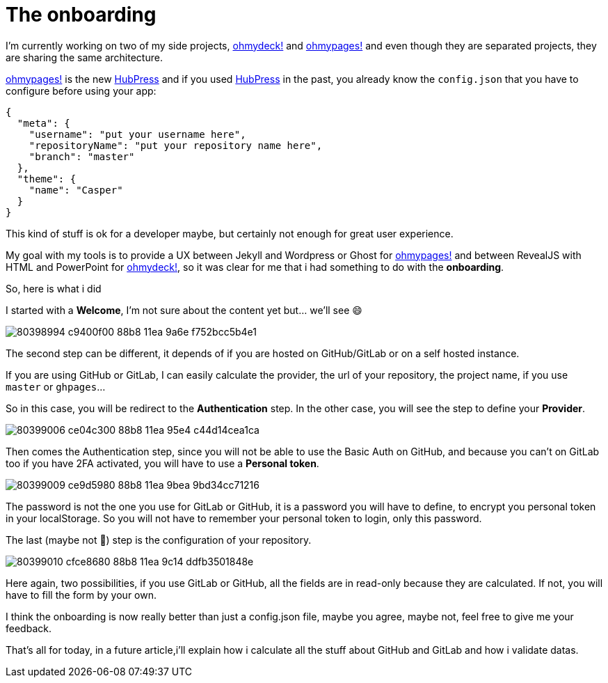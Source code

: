 = The onboarding
:url_ohmydeck: https://www.ohmydeck.com
:url_ohmypages: https://www.ohmypages.com
:url_hubpress: https://hubpress.github.io
:published_at: 2020-04-27
:hp-tags: UX, maker, ohmypages, ohmydeck
:hp-alt-title: the onboarding


I'm currently working on two of my side projects, {url_ohmydeck}[ohmydeck!] and {url_ohmypages}[ohmypages!] and even though they are separated projects, they are sharing the same architecture.

{url_ohmypages}[ohmypages!] is the new {url_hubpress}[HubPress] and if you used {url_hubpress}[HubPress] in the past, you already know the `config.json` that you have to configure before using your app:

[source,json]
----
{
  "meta": {
    "username": "put your username here",
    "repositoryName": "put your repository name here",
    "branch": "master"
  },
  "theme": {
    "name": "Casper"
  }
}
----

This kind of stuff is ok for a developer maybe, but certainly not enough for great user experience.

My goal with my tools is to provide a UX between Jekyll and Wordpress or Ghost for {url_ohmypages}[ohmypages!] and between RevealJS with HTML and PowerPoint for {url_ohmydeck}[ohmydeck!], so it was clear for me that i had something to do with the *onboarding*.

So, here is what i did

I started with a *Welcome*, I'm not sure about the content yet but... we'll see 😄

image::https://user-images.githubusercontent.com/2006548/80398994-c9400f00-88b8-11ea-9a6e-f752bcc5b4e1.png[]

The second step can be different, it depends of if you are hosted on GitHub/GitLab or on a self hosted instance.

If you are using GitHub or GitLab, I can easily calculate the provider, the url of your repository, the project name, if you use `master` or `ghpages`...

So in this case, you will be redirect to the *Authentication* step. In the other case, you will see the step to define your *Provider*.

image::https://user-images.githubusercontent.com/2006548/80399006-ce04c300-88b8-11ea-95e4-c44d14cea1ca.png[]

Then comes the Authentication step, since you will not be able to use the Basic Auth on GitHub, and because you can’t on GitLab too if you have 2FA activated, you will have to use a *Personal token*.

image::https://user-images.githubusercontent.com/2006548/80399009-ce9d5980-88b8-11ea-9bea-9bd34cc71216.png[]

The password is not the one you use for GitLab or GitHub, it is a password you will have to define, to encrypt you personal token in your localStorage. So you will not have to remember your personal token to login, only this password.

The last (maybe not 🤔) step is the configuration of your repository.

image::https://user-images.githubusercontent.com/2006548/80399010-cfce8680-88b8-11ea-9c14-ddfb3501848e.png[]

Here again, two possibilities, if you use GitLab or GitHub, all the fields are in read-only because they are calculated. 
If not, you will have to fill the form by your own.

I think the onboarding is now really better than just a config.json file, maybe you agree, maybe not, feel free to give me your feedback.

That's all for today, in a future article,i'll explain how i calculate all the stuff about GitHub and GitLab and how i validate datas.





